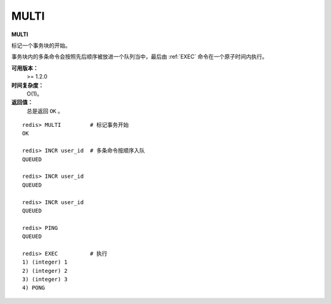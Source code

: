 .. _multi:

MULTI
======

**MULTI**

标记一个事务块的开始。

事务块内的多条命令会按照先后顺序被放进一个队列当中，最后由 :ref:`EXEC` 命令在一个原子时间内执行。

**可用版本：**
    >= 1.2.0

**时间复杂度：**
    O(1)。

**返回值：**
    总是返回 ``OK`` 。

::

    redis> MULTI         # 标记事务开始
    OK

    redis> INCR user_id  # 多条命令按顺序入队
    QUEUED

    redis> INCR user_id
    QUEUED

    redis> INCR user_id
    QUEUED

    redis> PING
    QUEUED

    redis> EXEC          # 执行
    1) (integer) 1
    2) (integer) 2
    3) (integer) 3
    4) PONG


